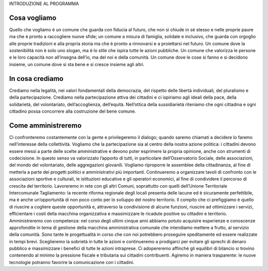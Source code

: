 INTRODUZIONE AL PROGRAMMA

Cosa vogliamo
*************
Quello che vogliamo è un comune che guarda con fiducia al futuro, che non si chiude in sé stesso e nelle proprie paure ma che è pronto a raccogliere nuove sfide; un comune a misura di famiglia, solidale e inclusivo, che guarda con orgoglio alle proprie tradizioni e alla propria storia ma che è pronto a rinnovarsi e a proiettarsi nel futuro. Un comune dove la sostenibilità non è solo uno slogan, ma è lo stile che ispira tutte le azioni pubbliche. Un comune che valorizza le persone e le loro capacità non all’insegna dell’io, ma del noi e della comunità. Un comune dove le cose si fanno e si decidono insieme, un comune dove si sta bene e si cresce insieme agli altri.

In cosa crediamo
*************
Crediamo nella legalità, nei valori fondamentali della democrazia, del rispetto delle libertà individuali, del pluralismo e della partecipazione. Crediamo nella partecipazione attiva dei cittadini e ci ispiriamo agli ideali della pace, della solidarietà, del volontariato, dell’accoglienza, dell’equità. Nell’ottica della sussidiarietà riteniamo che ogni cittadina e ogni cittadino possa concorrere alla costruzione del bene comune.

Come amministreremo
*************
Ci confronteremo costantemente con la gente e privilegeremo il dialogo; quando saremo chiamati a decidere lo faremo nell’interesse della collettività. Vogliamo che la partecipazione sia al centro della nostra azione politica: i cittadini devono essere messi a parte delle scelte amministrative e devono poter esprimere la propria opinione, anche con strumenti di codecisione. In questo senso va valorizzato l’apporto di tutti, in particolare dell’Osservatorio Sociale, delle associazioni, del mondo del volontariato, delle aggregazioni giovanili. Vogliamo riproporre le assemblee della cittadinanza, al fine di metterla a parte dei progetti politici e amministrativi più importanti. Continueremo a organizzare tavoli di confronto con le associazioni sportive e culturali, le istituzioni educative e gli operatori economici, al fine di condividere il percorso di crescita del territorio.
Lavoreremo in rete con gli altri Comuni, soprattutto con quelli dell’Unione Territoriale Intercomunale Tagliamento: la recente riforma regionale degli locali presenta delle lacune ed è sicuramente perfettibile, ma è anche un’opportunità di non poco conto per lo sviluppo del nostro territorio. Il compito che ci prefiggiamo è quello di riuscire a cogliere queste opportunità e, attraverso la condivisione di alcune funzioni, riuscire ad ottimizzare i servizi, efficientare i costi della macchina organizzativa e massimizzare le ricadute positive su cittadini e territorio.
Amministreremo con competenza: nel corso degli ultimi cinque anni abbiamo potuto acquisire esperienze e conoscenze approfondite in tema di gestione della macchina amministrativa comunale che intendiamo mettere a frutto, al servizio della comunità. Sono tante le progettualità in corso che con noi potrebbero proseguire speditamente ed essere realizzate in tempi brevi.
Sceglieremo la sobrietà in tutte le azioni e continueremo a prodigarci per evitare gli sprechi di denaro pubblico e massimizzare i benefici di tutte le azioni intraprese. Ci adopereremo affinché gli equilibri di bilancio si trovino contenendo al minimo la pressione fiscale e tributaria sui cittadini contribuenti. Agiremo in maniera trasparente: le nuove tecnologie potranno favorire la comunicazione con i cittadini.



